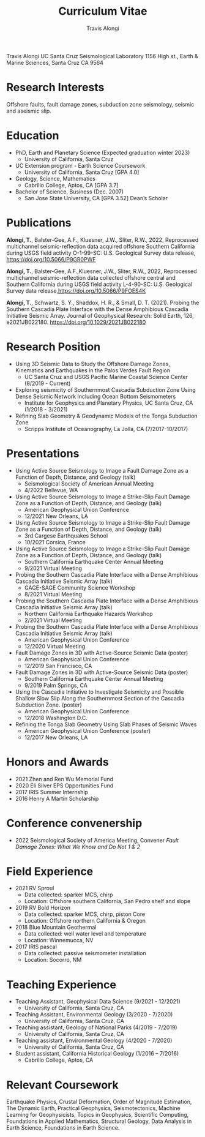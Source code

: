 #+TITLE: Curriculum Vitae
#+OPTIONS: toc:nil
#+AUTHOR: Travis Alongi
Travis Alongi
UC Santa Cruz Seismological Laboratory
1156 High st., Earth & Marine Sciences, Santa Cruz CA 9564

* Research Interests
Offshore faults, fault damage zones, subduction zone seismology, seismic and aseismic slip.

* Education
+ PhD, Earth and Planetary Science (Expected graduation winter 2023)
  - University of California, Santa Cruz

+ UC Extension program - Earth Science Coursework
  - University of California, Santa Cruz [GPA 4.0]

+ Geology, Science, Mathematics
  - Cabrillo College, Aptos, CA [GPA 3.7]

+ Bachelor of Science, Business (Dec. 2007)
    - San Jose State University, CA [GPA 3.52] Dean’s Scholar

* Publications
*Alongi, T.*, Balster-Gee, A.F., Kluesner, J.W., Sliter, R.W., 2022, Reprocessed multichannel seismic-reflection data acquired offshore Southern California during USGS field activity O-1-99-SC: U.S. Geological Survey data release, https://doi.org/10.5066/P9GR0PWF

*Alongi, T.*, Balster-Gee, A.F.,Kluesner, J.W., Sliter, R.W., 2022, Reprocessed multichannel seismic-reflection data collected offshore central and Southern California during USGS field activity L-4-90-SC: U.S. Geological Survey data release,https://doi.org/10.5066/P9FOES4K

*Alongi, T.*, Schwartz, S. Y., Shaddox, H. R., & Small, D. T. (2021). Probing the Southern Cascadia Plate Interface with the Dense Amphibious Cascadia Initiative Seismic Array. Journal of Geophysical Research: Solid Earth, 126, e2021JB022180. https://doi.org/10.1029/2021JB022180

* Research Position
+ Using 3D Seismic Data to Study the Offshore Damage Zones, Kinematics and Earthquakes in the Palos Verdes Fault Region
  - UC Santa Cruz and USGS Pacific Marine Coastal Science Center (8/2019 - Current)

+ Exploring seismicity of Southernmost Cascadia Subduction Zone Using Dense Seismic Network Including Ocean Bottom Seismometers
  - Institute for Geophysics and Planetary Physics, UC Santa Cruz, CA (1/2018 - 3/2021)

+ Refining Slab Geometry & Geodynamic Models of the Tonga Subduction Zone
  - Scripps Institute of Oceanography, La Jolla, CA (7/2017-10/2017)

* Presentations
+ Using Active Source Seismology to Image a Fault Damage Zone as a Function of Depth, Distance, and Geology (talk)
  - Seismological Society of American Annual Meeting
  - 4/2022 Bellevue, WA

+ Using Active Source Seismology to Image a Strike-Slip Fault Damage Zone as a Function of Depth, Distance, and Geology (talk)
  - American Geophysical Union Conference
  - 12/2021 New Orleans, LA

+ Using Active Source Seismology to Image a Strike-Slip Fault Damage Zone as a Function of Depth, Distance, and Geology (talk)
  - 3rd Cargese Earthquakes School
  - 10/2021 Corsica, France

+ Using Active Source Seismology to Image a Strike-Slip Fault Damage Zone as a Function of Depth, Distance, and Geology (talk)
  - Southern California Earthquake Center Annual Meeting
  - 9/2021 Virtual Meeting

+ Probing the Southern Cascadia Plate Interface with a Dense Amphibious Cascadia Initiative Seismic Array (talk)
  - GAGE-SAGE Community Science Workshop
  - 8/2021 Virtual Meeting

+ Probing the Southern Cascadia Plate Interface with a Dense Amphibious Cascadia Initiative Seismic Array (talk)
  - Northern California Earthquake Hazards Workshop
  - 2/2021 Virtual Meeting

+ Probing the Southern Cascadia Plate Interface with a Dense Amphibious Cascadia Initiative Seismic Array (talk)
  - American Geophysical Union Conference
  - 12/2020 Virtual Meeting

+ Fault Damage Zones in 3D with Active-Source Seismic Data (poster)
  - American Geophysical Union Conference
  - 12/2019 San Francisco, CA

+ Fault Damage Zones in 3D with Active-Source Seismic Data (poster)
  - Southern California Earthquake Center Annual Meeting
  - 9/2019 Palm Springs, CA

+ Using the Cascadia Initiative to Investigate Seismicity and Possible Shallow Slow Slip Along the Southernmost Section of the Cascadia Subduction Zone. (poster)
  - American Geophysical Union Conference
  - 12/2018 Washington D.C.

+ Refining the Tonga Slab Geometry Using Slab Phases of Seismic Waves
  - American Geophysical Union Conference (poster)
  - 12/2017 New Orleans, LA

* Honors and Awards
+ 2021 Zhen and Ren Wu Memorial Fund
+ 2020 Eli Silver EPS Opportunities Fund
+ 2017 IRIS Summer Internship
+ 2016 Henry A Martin Scholarship

* Conference convenership
+ 2022 Seismological Society of America Meeting, Convener
  /Fault Damage Zones: What We Know and Do Not 1 & 2/

* Field Experience
+ 2021 RV Sproul
  + Data collected: sparker MCS, chirp
  + Location: Offshore southern California, San Pedro shelf and slope
+ 2019 RV Bold Horizon
  + Data collected: sparker MCS, chirp, piston Core
  + Location: Offshore northern California & Oregon
+ 2018 Blue Mountain Geothermal
  + Data collected: well water level and temperature
  + Location: Winnemucca, NV
+ 2017 IRIS pascal
  + Data collected: passive seismometer installation
  + Location: Socorro, NM

* Teaching Experience
+ Teaching Assistant, Geophysical Data Science (9/2021 - 12/2021)
  - University of California, Santa Cruz, CA
+ Teaching Assistant, Environmental Geology (3/2020 - 7/2020)
  - University of California, Santa Cruz, CA
+ Teaching assistant, Geology of National Parks (4/2019 - 7/2019)
  - University of California, Santa Cruz, CA
+ Teaching assistant, Environmental Geology (4/2020 - 7/2020)
  - University of California, Santa Cruz, CA
+ Student assistant, California Historical Geology (1/2016 – 7/2016)
  - Cabrillo College, Aptos, CA

* Relevant Coursework
Earthquake Physics, Crustal Deformation, Order of Magnitude Estimation, The Dynamic Earth, Practical Geophysics, Seismotectonics, Machine Learning for Geophysicists, Topics in Geophysics, Scientific Computing, Foundations in Applied Mathematics, Structural Geology, Data Analysis in Earth Science, Foundations in Earth Science.
